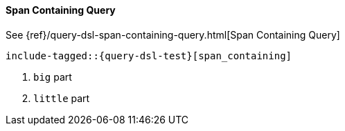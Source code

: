 [[java-query-dsl-span-containing-query]]
==== Span Containing Query

See {ref}/query-dsl-span-containing-query.html[Span Containing Query]

["source","java",subs="attributes,callouts,macros"]
--------------------------------------------------
include-tagged::{query-dsl-test}[span_containing]
--------------------------------------------------
<1> `big` part
<2> `little` part
